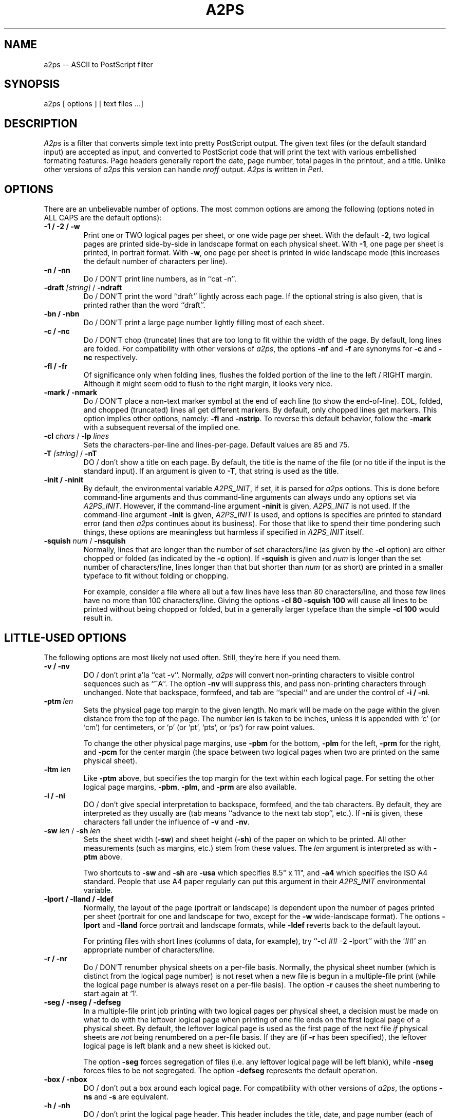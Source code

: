 .ll +15
.TH A2PS 1 "26 September 1991" "Version jf1.0"
.SH NAME
a2ps \-- ASCII to PostScript filter
.SH SYNOPSIS
a2ps [ options ] [ text files ...]
.SH DESCRIPTION
.I A2ps
is a filter that converts simple text into pretty PostScript output.
The given text files (or the default standard input) are accepted
as input, and converted to PostScript code that will print the text
with various embellished formating features. Page headers generally
report the date, page number, total pages in the printout, and a title.
Unlike other versions of
.I a2ps
this version can handle
.I nroff
output.
.I A2ps
is written in
.IR Perl .
.SH OPTIONS
There are an unbelievable number of options.  The most common
options are among the following (options noted in ALL CAPS are
the default options):
.TP
.B "-1 / -2 / -w"
Print one or TWO logical pages per sheet, or one wide page per sheet.
With the default
.BR \-2 ,
two logical pages are printed side-by-side in landscape format on
each physical sheet.  With
.BR \-1 ,
one page per sheet is printed, in portrait format. With
.BR -w ,
one page per sheet is printed in wide landscape mode (this increases
the default number of characters per line).

.TP
.B "-n / -nn"
Do / DON'T print line numbers, as in ``cat -n''.

.TP
\fB-draft\fP \fI[string]\fP / \fB-ndraft\fP
Do / DON'T print the word ``draft'' lightly across each page.
If the optional string is also given, that is printed rather
than the word ``draft''.

.TP
.B "-bn / -nbn"
Do / DON'T print a large page number lightly filling most of
each sheet.

.TP
.B "-c / -nc"
Do / DON'T chop (truncate) lines that are too long to fit within the width of
the page.  By default, long lines are folded.  For compatibility
with other versions of
.IR a2ps ,
the options
.B -nf
and
.B -f
are synonyms for
.B -c
and
.B -nc
respectively.

.TP
.B "-fl / -fr"
Of significance only when folding lines, flushes the folded portion
of the line to the left / RIGHT margin.  Although it might seem odd
to flush to the right margin, it looks very nice.

.TP
.B "-mark / -nmark"
Do / DON'T place a non-text marker symbol at the end of each line
(to show the end-of-line).  EOL, folded, and chopped (truncated) lines all
get different markers. By default, only chopped lines get markers.
This option implies other options, namely:
.BR -fl
and
.BR -nstrip .
To reverse this default behavior, follow the
.B -mark
with a subsequent reversal of the implied one.

.TP
\fB-cl\fP \fIchars\fP / \fB-lp\fP \fIlines\fP
Sets the characters-per-line and lines-per-page. Default values
are 85 and 75.

.TP
\fB-T\fP \fI[string]\fP / \fB-nT\fP
DO / don't show a title on each page. By default, the title is the name
of the file (or no title if the input is the standard input).
If an argument is given to
.BR -T ,
that string is used as the title.

.TP
.B "-init / -ninit"
By default, the environmental variable
.IR A2PS_INIT ,
if set, it is parsed for
.I a2ps
options. This is done before command-line arguments and thus command-line
arguments can always undo any options set via
.IR A2PS_INIT .
However, if the command-line argument
.B -ninit
is given,
.I A2PS_INIT
is not used.
If the command-line argument
.B -init
is given,
.I A2PS_INIT
is used, and options is specifies are printed to standard error (and then
.I a2ps
continues about its business).
For those that like to spend their time pondering such things,
these options are meaningless but harmless if specified in
.I A2PS_INIT
itself.

.TP
\fB-squish\fP \fInum\fP / \fB-nsquish\fP
Normally, lines that are longer than the number of set characters/line
(as given by the
.B -cl
option) are either chopped or folded
(as indicated by the
.B -c
option).  If
.B -squish
is given and
.I num
is longer than the set number of characters/line, lines longer than
that but shorter than
.I num
(or as short) are printed in a smaller typeface to fit without folding
or chopping.

For example, consider a file where all but a few lines have less
than 80 characters/line, and those few lines have no more than 100
characters/line.  Giving the options
.B "-cl 80 -squish 100"
will cause all lines to be printed without being chopped or folded,
but in a generally larger typeface than the simple
.B "-cl 100"
would result in.







.SH "LITTLE-USED OPTIONS"
The following options are most likely not used often.
Still, they're here if you need them.

.TP
.B "-v / -nv"
DO / don't print a'la ``cat -v''.
Normally,
.I a2ps
will convert non-printing characters to visible control sequences
such as ``^A''.  The option
.B -nv
will suppress this, and pass non-printing characters through unchanged.
Note that backspace, formfeed, and tab are ``special'' and are
under the control of
.BR "-i / -ni" .

.TP
.BI "-ptm " len
Sets the physical page top margin to the given length. No mark will be made
on the page within the given distance from the top of the page.
The number
.I len
is taken to be inches, unless it is appended with `c' (or `cm') for
centimeters, or `p' (or `pt', `pts', or `ps') for raw point values.

To change the other physical page margins, use
.B -pbm
for the bottom,
.B -plm
for the left,
.B -prm
for the right,
and
.B -pcm
for the center margin (the space between two logical pages when two are
printed on the same physical sheet).

.TP
.BI "-ltm " len
Like
.B -ptm
above, but specifies the top margin for the text within each logical page.
For setting the other logical page margins,
.BR -pbm ,
.BR -plm ,
and
.B -prm
are also available.

.TP
.BI "-i / -ni"
DO / don't give special interpretation to backspace, formfeed,
and the tab characters.  By default, they are interpreted as they
usually are (tab means ``advance to the next tab stop'',  etc.).
If
.B -ni
is given, these characters fall under the influence of
.B -v
and
.BR -nv .

.TP
\fB-sw\fP \fIlen\fP  /  \fB-sh\fP \fIlen\fP
Sets the sheet width (\fB-sw\fP) and sheet height (\fB-sh\fP) of
the paper on which to be printed.  All other measurements (such
as margins, etc.) stem from these values.  The
.I len
argument is interpreted as with
.B -ptm
above.

Two shortcuts to
.B -sw
and
.B -sh
are
.B -usa
which specifies 8.5" x 11", and
.B -a4
which specifies the ISO A4 standard.
People that use A4 paper regularly can put this argument in their
.I A2PS_INIT
environmental variable.

.TP
.B "-lport / -lland / -ldef"
Normally, the layout of the page (portrait or landscape) is dependent
upon the number of pages printed per sheet (portrait for one and landscape
for two, except for the
.B -w
wide-landscape format). The options
.B -lport
and
.B -lland
force portrait and landscape formats, while
.B -ldef
reverts back to the default layout.

For printing files with short lines (columns of data, for example),
try ``-cl ## -2 -lport'' with the `##' an appropriate number of
characters/line.

.TP
.B "-r / -nr"
Do / DON'T renumber physical sheets on a per-file basis.
Normally, the physical sheet number (which is distinct from the
logical page number) is not reset when a new file is begun
in a multiple-file print (while the logical page number is
always reset on a per-file basis).  The option
.B -r
causes the sheet numbering to start again at `1'.

.TP
.B "-seg / -nseg / -defseg"
In a multiple-file print job printing with two logical pages
per physical sheet, a decision must be made on what to do
with the leftover logical page when printing of one file ends
on the first logical page of a physical sheet. By default,
the leftover logical page is used as the first page of the
next file
.I if
physical sheets are
.I not
being renumbered on a per-file basis.  If they are (if
.B -r
has been specified), the leftover logical page is left blank
and a new sheet is kicked out.

The option
.B -seg
forces segregation of files (i.e. any leftover logical page will
be left blank), while
.B -nseg
forces files to be not segregated.  The option
.B -defseg
represents the default operation.

.TP
.B "-box / -nbox"
DO / don't put a box around each logical page.
For compatibility with other versions of
.IR a2ps ,
the options
.B -ns
and
.B -s
are equivalent.

.TP
.B "-h / -nh"
DO / don't print the logical page header. This header
includes the title, date, and page number (each of which
can be selectively omitted via other options if the header
itself is printed.

.TP
.B "-t# | -t #"
Sets the tab stops to be every `#' characters (default 8).

.TP
.B "-sn / -nsn"
DO / don't number physical sheets.

.TP
.B "-pn / -npn"
DO / don't show the logical page number in the logical page header.

.TP
.B "-d / -nd"
DO / don't show the printing date and time in the logical page header.

.TP
.B "-stbl / -nstbl / -stb / -nstb"
Normally,
.I a2ps
strips trailing blanks from each line, and trailing blank lines from each
file. As a whole, this can be turned on and off by
.B -strip
and
.BR -nstrip .
For more selectivity,
.B "-stbl / -nstbl"
will/won't strip trailing blank lines, and
.B "-stb / -nstb"
will/won't strip trailing blanks from each line.

.TP
.B "-meol / -nmeol / -mfold / -nmfold / -mchop / -nmchop"
As a while,
.B -mark
and
.B -nmark
set/inhibit the showing of non-text markers for end-of-line, folded-lines,
and chopped (truncated) lines.  For more selectivity, use
.B "-meol / -nmeol"
to have the end-of-line point mark/unmarked,
.B "-mfold / -nmfold"
to have folded lines marked/unmarked, and
.B "-mchop / -nmchop"
to have chopped lines marked/unmarked.

.TP
.B "-legend / -nlegend"
DO / don't show a small legend (at the bottom of the sheet)
explaining the non-text markers.

.TP
\fB-chopmark\fP \fIoctalval\fP / \fB-eolmark\fP \fIoctalval\fP / \fB-foldmark\fP \fIoctalval\fP
To change the default character used to mark chopped lines, the end-of-line,
and folded lines, give the character code in octal.

.TP
.B "-b / -nb"
do/DON'T allow printing of files that seem to be binary (executables or data).

.TP
\fB-hbar\fP \fI[lines]\fP / \fB-vbar\fP \fI[chars]\fP
Add alternating gray/clear bars (horizontal or vertical, respectively) to the
page to give an old-fashioned data-printout look.  If no argument is given,
the default is every four lines and every eight columns respectively.

.TP
\fB-hbargray\fP \fIpercent\fP / \fB-vbargray\fP \fIpercent\fP
Sets the gray value (percent black: 0=white, 99=black) for the horizontal
and vertical bars (if selected with
.B \-hbar
and/or
.BR \-vbar ).
The default values are 50 and 90 respectively.

.TP
.BI \-bngray percent
Sets the gray value (see
.B \-hbargray
above) for the big number (if selected with
.BR \-bn ).
The default value is 96.

.TP
.BI \-draftgray percent
Sets the gray value (see
.B \-hbargray
above) for the ``draft string'' (if selected with
.BR \-draft ).
The default value is 93.

.TP
.B "-mchop / -nmchop"
DO/don't put a marker at the end of a line that's been chopped.

.TP
.B "-mfold / -nmfold"
do/DON'T put a marker at the end of a line that's been folded.

.TP
.B "-meol / -nmeol"
do /DON'T put a marker at the end of a line that's not folded or chopped.

.TP
\fB-tmp\fP \fI[file]\fP / \fB-ntmp\fP
DO / don't use a temporary file in determining the number of logical
pages output (for use in printing the `page x of y' header).
By default, ``/tmp/a2ps.tmp.$$'' is used.

.TP
-z / -nz
do / DON'T allow printing of empty files.  If not allowed, an attempt
to print an empty file results in no output, while if allowed it
results in a page with no text (but titles, etc.)

.SH AUTHOR
Jeffry Friedl (jfriedl@omron.co.jp)
